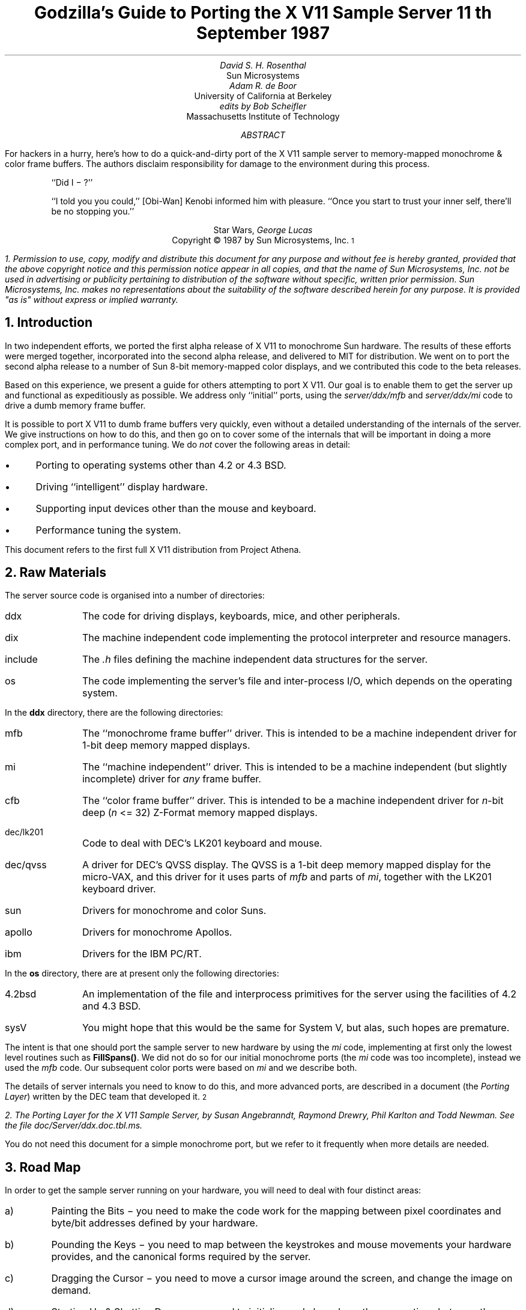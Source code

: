 .de Ip
.IP \(bu 3
..
.\"	These macros should select a typewriter font if you have one.
.de LS
.KS
.DS
.ft L
..
.de LE
.ft P
.DE
.KE
..
.TL
Godzilla's Guide to Porting the X V11 Sample Server
.sp
11\s-2\uth\d\s0 September 1987
.AU
David S. H. Rosenthal
.AI
Sun Microsystems
.AU
Adam R. de Boor
.AI
University of California at Berkeley
.AU
edits by Bob Scheifler
.AI
Massachusetts Institute of Technology
.AB
.LP
For hackers in a hurry,  here's how to do a quick-and-dirty port of the
X V11 sample server to memory-mapped monochrome & color frame buffers.
The authors disclaim responsibility for damage to the environment during
this process.
.AE
.QP
``Did I \- ?''
.QP
``I told you you could,''  [Obi-Wan] Kenobi informed him with pleasure.
``Once you start to trust your inner self,  there'll be no stopping you.''
.DS C
Star Wars,  \fIGeorge Lucas\fP
.DE
.sp 2
.DS C
Copyright \(co 1987 by Sun Microsystems, Inc.\s-2\u1\d\s0
.DE
.FS
1.  Permission to use,  copy,  modify and distribute
this document for any purpose and without fee is hereby
granted,  provided that the above copyright notice and this permission
notice appear in all copies,  and that the name of Sun Microsystems,  Inc. not be
used in advertising or publicity pertaining to distribution of the software
without specific,  written prior permission.  Sun Microsystems,  Inc. makes no
representations about the suitability of the software described herein for
any purpose.  It is provided "as is" without express or implied warranty.
.FE
.sp 2
.NH
Introduction
.LP
In two independent efforts,  we ported the first alpha release of X V11
to monochrome Sun hardware.  The results of these efforts were merged together,
incorporated into the second alpha release,  and delivered to MIT for
distribution.
We went on to port the second alpha release to a number of Sun 8-bit
memory-mapped color displays,  and we contributed this code to the beta
releases.
.LP
Based on this experience,  we present a guide for others attempting to port
X V11.
Our goal is to enable them to get the server up and functional
as expeditiously as possible.
We address only ``initial'' ports,
using the \fIserver/ddx/mfb\fP and \fIserver/ddx/mi\fP code to drive a
dumb memory frame buffer.
.LP
It is possible to port X V11 to dumb frame buffers very quickly,
even without a detailed understanding of the internals of the server.  We
give instructions on how to do this,  and then go on to cover some of the
internals that will be important in doing a more complex port,  and in
performance tuning.
We do \fInot\fP cover the following areas in detail:
.Ip
Porting to operating systems other than 4.2 or 4.3 BSD.
.Ip
Driving ``intelligent'' display hardware.
.Ip
Supporting input devices other than the mouse and keyboard.
.Ip
Performance tuning the system.
.LP
This document refers to the first full X V11 distribution from Project Athena.
.NH
Raw Materials
.LP
The server source code is organised into a number of directories:
.IP ddx 8
The code for driving displays,  keyboards,  mice,  and other peripherals.
.IP dix 8
The machine independent code implementing the protocol interpreter and
resource managers.
.IP include 8
The \fI.h\fP files defining the machine independent data structures for the
server.
.IP os 8
The code implementing the server's file and inter-process I/O,  which
depends on the operating system.
.LP
In the \fBddx\fP directory,  there are the following directories:
.IP mfb 8
The ``monochrome frame buffer'' driver.  This is intended to be a machine independent
driver for 1-bit deep memory mapped displays.
.IP mi 8
The ``machine independent'' driver.  This is intended to be a machine
independent (but slightly incomplete) driver for \fIany\fP frame buffer.
.IP cfb 8
The ``color frame buffer'' driver.  This is intended to be a machine
independent driver for \fIn\fP-bit deep (\fIn\fP <= 32) Z-Format memory mapped displays.
.IP dec/lk201 8
Code to deal with DEC's LK201 keyboard and mouse.
.IP dec/qvss 8
A driver for DEC's QVSS display.  The QVSS is a 1-bit deep memory mapped
display for the micro-VAX,  and this driver for it uses parts of \fImfb\fP and parts of
\fImi\fP,  together with the LK201 keyboard driver.
.IP sun 8
Drivers for monochrome and color Suns.
.IP apollo 8
Drivers for monochrome Apollos.
.IP ibm 8
Drivers for the IBM PC/RT.
.LP
In the \fBos\fP directory,  there are at present only the following directories:
.IP 4.2bsd 8
An implementation of the file and interprocess primitives for the server
using the facilities of 4.2 and 4.3 BSD.
.IP sysV 8
You might hope that this would be the same for System V,  but alas,  such
hopes are premature.
.LP
The intent is that one should port the sample server to new hardware by
using the \fImi\fP code,  implementing at first only the lowest level routines
such as \fBFillSpans(\|)\fP.
We did not do so for our initial monochrome ports  (the \fImi\fP code was too
incomplete),  instead we used the \fImfb\fP code.  Our subsequent color
ports were based on \fImi\fP and we describe both.
.LP
The details of server internals you need to know to do this,  and more
advanced ports,  are described in a document (the \fIPorting
Layer\fP) written by the DEC team that developed it.\s-2\u2\d\s0
.FS
2.  \fIThe Porting Layer for the X V11 Sample Server\fP,  by Susan Angebranndt,
Raymond Drewry,  Phil Karlton and Todd Newman.  See the file
\fIdoc/Server/ddx.doc.tbl.ms\fP.
.FE
You do not need this document for a simple monochrome port,  but we refer to
it frequently when more details are needed.
.NH
Road Map
.LP
In order to get the sample server running on your hardware,  you will need
to deal with four distinct areas:
.IP a)
Painting the Bits \- you need to make the code work for the mapping
between pixel coordinates and byte/bit addresses defined by your hardware.
.IP b)
Pounding the Keys \- you need to map between the keystrokes and mouse
movements your hardware provides,  and the canonical forms required by the
server.
.IP c)
Dragging the Cursor \- you need to move a cursor image around the screen,
and change the image on demand.
.IP d)
Starting Up & Shutting Down \- you need to initialize and close down the
connections between the server and your hardware.
.NH
Doing the Port (Monochrome)
.LP
Lets suppose you want to port X V11 to the Generic Workstation Company's
(GWC) hardware.  You can do most of the work in one fell swoop:\s-2\u3\d\s0
.FS
3  This script is derived from the one used to create \fIcfb\fP from \fImfb\fP.
.FE
.LS
#!/bin/sh
cd server/ddx/sun
mkdir ../gwc
sed -e 's/sun/gwc/g' Makefile >../gwc/Makefile
for A in *.[hc]
do
	sed -e 's/sun/gwc/g' $A >../gwc/gwc`expr $A : 'sun\e(.*\e)'`
done
cd ../gwc
rm gwcCG2M.c
.LE
.LP
You now have a directory in the right place with a first approximation to the
source files in it.
It will avoid confusion if you remove all code in this directory between
.LS
#ifdef	SUN_WINDOWS
#endif	SUN_WINDOWS
.LE 
This deals with running X V11 ``on top of'' the SunWindows window system,
and is of no interest here.
.LP
The next steps tackle the four major areas in which
GWC's workstations are different from Sun's.
.NH 2
Painting the Bits
.LP
Assuming that you have a monchrome GWC,  which has a simple memory bitmap,
all you have to do to ensure that the pixels are painted correctly is to
deal with the potential differences between simple monochrome memory bitmaps:
.Ip
Byte order.  The \fImfb\fP code can handle either byte order.  If you have a
68000 GWC,  the file \fIserver/include/servermd.h\fP should contain:
.LS
#define IMAGE_BYTE_ORDER	MSBFirst
.LE
If you have a 80386 GWC,  \fIserver/include/servermd.h\fP should contain:
.LS
#define IMAGE_BYTE_ORDER	LSBFirst
.LE
.Ip
Pixel order.  The \fImfb\fP code can handle either the 68000 style,  where
the most significant bit is to the left on the scan line,  or the 80386 style,
where the least significant bit is to the left on the scan line.  For the
68000 GWC,  the file \fIserver/include/servermd.h\fP should contain:
.LS
#define BITMAP_BIT_ORDER	MSBFirst
.LE
.IP
And the file \fIfonts/compiler/fc.h\fP should contain:
.LS
#define	DEFAULTBITORDER	MSBFirst
.LE
For the 80386 GWC,  the file \fIserver/include/servermd.h\fP should contain:
.LS
#define BITMAP_BIT_ORDER	LSBFirst
.LE
.IP
And the file \fIfonts/compiler/fc.h\fP should contain:
.LS
#define	DEFAULTBITORDER	LSBFirst
.LE
.Ip
Pixel meaning.
Earlier GWCs have displays where a 1 bit means black,  and later ones have displays
where a 1 means white.  Check the manual,  and set the appropriate values in
the file \fIserver/ddx/gwc/gwcBW2.c\fP.  For the earlier displays,  set:
.LS
pScreen->whitePixel = 0;
pScreen->blackPixel = 1;
.LE
and invert the order of the two calls to \fBAllocColor(\|)\fP in
\fBgwcBW2CreateColormap(\|)\fP.
.Ip
Alignment restrictions.  The CPUs that GWC uses vary in the alignment
restrictions they place on accesses.  For example,  some can do 4-byte
accesses at every byte address,  and some only at 4-byte boundaries.  In
general,  the \fImfb\fP code takes the conservative viewpoint that the
framebuffer and memory bitmaps are accessed only 4 bytes wide at 4-byte
boundaries.
.IP
However,  this isn't true of the font code.  For Sun hardware,  we
decided to extend the same restriction to the font code,  and changed the
padding rules used for the fonts to avoid those cases in which the \fImfb\fP
code would use addresses that weren't 4-byte aligned.
We will cover the padding rules in some detail later;  for the moment all
you need to do is to include in the file \fIfonts/compiler/fc.h:
.LS
#define	DEFAULTGLPAD	4
.LE
.LP
The \fImfb\fP and \fImi\fP code is now set up for your GWC.  The next steps
are more work.
.NH 2
Pounding the Keys
.LP
More frequently than you would believe possible,  the DIX layer will call
the function \fBProcessInputEvents(\|)\fP.
This function lives in \fIgwcIo.c\fP,  and you will be able to use it
almost unchanged.  It has to:
.Ip
Obtain the device-specific events from the keyboard and the mouse,  by
calling through their private descriptor structures to a device-specific
\fBGetEvents\fP routine.
.Ip
In time-stamp order,  hand each event to the appropriate \fBProcessEvents\fP routine,
again calling through the private descriptor structure for each device.
.Ip
Maintain the time of the last event.
.Ip
Restore the screen if it is currently saved.
.LP
Only the first of these requires modifications to the code you now have,
and these take place in the files \fIgwcKbd.c\fP and \fIgwcMouse.c\fP
.LP
Each device has a \fBGetEvents\fP routine;  it needs to return an array
containing the device-specific events that are immediately available.  The
precise structure of the events is not important,  but they need to be
time-stamped by the kernel.  The declarations in \fIgwcIo.c\fP,
\fIgwcKbd.c\fP and \fIgwcMouse.c\fP of things as pointers to
\fBFirm_events\fP should be changed to \fBgwc_events\fP,  the name of the
structures the GWC kernel returns.
.LP
To obtain the events,  you can either do a non-blocking \fBread(\|)\fP or use
a shared-memory circular queue of events, if your kernel
supports it.  The \fIserver/ddx/sun\fP
code supports only non-blocking reads,  since current
Sun kernels do not have a shared-memory event queue.  You are strongly urged
to add support for a shared-memory event queue to the GWC kernel,  since doing
the non-blocking \fBread(\|)\fPs is a serious performance problem.
.LP
For the present,  we assume that the GWC kernel has separate
\fI/dev/mouse\fP and \fI/dev/kbd\fP files,  which:
.Ip
Support the \fBfcntl(FNDELAY)\fP call.
.Ip
Provide a stream of \fBgwc_event\fP structures containing position, keycode,
and timestamp information.
.LP
In \fIgwcMouse.c\fP,  you will need to change only the names of the fields
in the device-specific event structures,  from those of the \fIFirm_event\fP
to those of the \fIgwc_event\fP,  and the values of the ID codes (such as
MS_LEFT) used for the button and motion events.  If you have one of the GWC
mice that reports absolute positions rather than X and Y deltas,  you will
need to add another case to the following statement.
.LS
switch (fe->id) {
    case MS_LEFT:
    case MS_MIDDLE:
    case MS_RIGHT:
    case LOC_X_DELTA:
    case LOC_Y_DELTA:
    default:
}
.LE
Beware of the Sun convention that motion up gives a positive Y
delta.
.LP
In \fIgwcKbd.c\fP,  you will need to make similar changes to the names of
the event fields.  Then,
replace the various \fBioctl(KIOC<foo>)\fP calls with their GWC equivalents
Their meanings are:
.TS
center, box;
c c
l l.
Name	Operation
_
KIOCTYPE	T{
Get int indicating keyboard type
T}
KIOCGTRANS	T{
Get/set keycode translation.  We want ASCII events.
T}
KIOCSDIRECT	T{
Switch keystrokes between \fI/dev/kbd\fP and \fI/dev/console\fP.  We want
\fI/dev/kbd\fP.
T}
.TE
.LP
Now,  you have to establish a mapping between the codes your keyboard
sends and the names X V11 uses for keys (the so-called \fIkeysyms\fP).
Read the files \fIserver/ddx/gwc/gwcKeyMap.c\fP and \fIX11/keysym.h\fP.
Look at your keyboard manual,  and find the lowest keycode it sends (\fIkcmin\fP)
and the highest keycode it sends (\fIkcmax\fP).
Look at the keyboard itself,  and find the key with the largest number of
symbols on it,  counting strings like ``Return'' or ``F9'' as one
symbol.
The number of symbols on this key is the \fIwidth\fP of the keyboard.
Now,  for each of your keyboard types,  you will need two things in
\fIgwcKeyMap.c\fP:
.Ip
A \fIkeymap\fP,  which is an array with (\fIkcmax\fP-\fIkcmin\fP+1)
rows and \fIwidth\fP
columns.
Each row in the array should contain the keysyms corresponding to the
symbols on the keycap,  with the first column containing the symbol
generated when the key is un-shifted,  the second the symbol generated when
the key is shifted,  and the other columns the other symbols in no
special order.
So,  for example,  a key with the symbols ``1'' and ``!'' on it would
have the keysyms \fIXK_1\fP and \fIXK_exclam\fP in the table.
.Ip
A \fImodifier map\fP,  which is an array with one entry per keycode.
Each entry should contain the modifier bits that are set when that key
is down.  So,  for example,  a ``Shift'' key would have an entry
\fIShiftMask\fP.
.NH 2
Dragging the (Software) Cursor
.LP
Suns use a software cursor,  as there is no cursor hardware.
The problem with
is that it must be removed from the display before painting operations that
might affect the pixels it is using.  And,  of course,  put back again at
some time later.
.LP
This code is complex,  and we go into the details later,  but for the moment
you can use it without modification.  It will work on any display,  but it
is a little
slow,  and you will want to use the hardware cursor on GWCs that have it.
The changes needed to do so are fairly extensive,  so we
cover them later also.
.NH 2
Starting Up & Shutting Down
.LP
When the server is started,  it initializes its output and input devices by
calling their initialization procedures.
This is where things get really device-specific,  and the code for the GWC
will differ significantly from the Sun code.  The overall structure will be
preserved,  however.
.LP
It is important to observe that,  once the last client has closed its
connection and everything has been shut down,
the server will re-initialize everything by repeating the process.
Although there is a close-down procedure,  it is generally better to avoid
closing the device,  instead simply reset it to its initial state.
So if,  for
example,  initializing a display or a mouse involves opening a file,  the
descriptor should be remembered in a static structure and not re-opened if
it is already open.\s-2\u4\d\s0
.FS
4.  See section 2.4.3 of the \fIPorting Layer\fP.
.FE
.NH 3
Output
.LP
Output devices are initialized in a two-step process:
.Ip
The server calls \fBInitOutput(\|)\fP,  a routine in \fIgwcInit.c\fP which you
can re-use untouched.  It calls each potentially available display's probe
routine,  finding the probe routine and the probable file name for it in the
\fBgwcFbData[\|]\fP array.  Remove the references to \fBgwcCG*\fP from this
array,  and the corresponding external declarations.
.IP
The dumb monochrome device,  whose driver is in \fIgwcBW2.c\fP,  has a probe
routine called \fBgwcBW2Probe(\|)\fP.  This has to attempt to initialize the
monochrome display and,  if it succeeds,  fill out the \fBfbFd\fP
structure describing it.  In the Sun case,  most of the work is done in a
routine \fBsunOpenFrameBuffer(\|)\fP in \fIsunInit.c\fP,  because it is common
among all Sun framebuffers.  This routine scans the command-line arguments,
the environment,  and the \fI/dev\fP directory to find a frame-buffer of
the required type,  opens it,  and returns the file descriptor.
.IP
The probe routine then has to map this descriptor into the server's address
space,  and install a pointer to the pixels in the \fBfbFd\fP structure.
Note that the Sun code has to deal with two different sizes of monchrome
framebuffers.  The \fBfbFd\fP structure is the static structure we mentioned
earlier,
needed to
preserve internal driver information across server re-initializations.
Finally,  it calls \fBAddScreen(\|)\fP,  giving it the address of the
BW2 initialization routine.
.Ip
\fBAddScreen(\|)\fP fills out the screen information,  and calls
the initialization routine.  First,
\fBmfbScreenInit(\|)\fP is called to initialize the \fImfb\fP part of the code.
This fills in the \fBScreen\fP's operations vector with the routines the
\fImfb\fP code supports.  The remaining entries are filled out by the
initialization routine itself.  This code can be reused unchanged.
.LP
When the server is shutting down prior to re-initialization,  it will call
the \fBCloseScreen\fP function in the \fBScreen\fP structure.
You can also use this routine unchanged.
.LP
One other area which needs attention is the \fBgwcBW2SaveScreen(\|)\fP routine.  This
needs to enable and disable the video for the GWC framebuffer.
.NH 3
Input
.LP
A similar two-step process is used to initialize the input devices.  First,
the server calls \fBInitInput(\|)\fP, in \fIgwcInit.c\fP.  It registers the
keyboard and mouse devices by calling \fBAddInputDevice(\|)\fP,  among the
arguments to which are the appropriate initialization/closedown routines
\fBgwcMouseProc\fP and \fBgwcKbdProc\fP.
.LP
Then,  the server calls each of the device initialization/closedown routines
twice,  once with command \fBDEVICE_INIT\fP and once with command \fBDEVICE_ON\fP.
These must:
.Ip
Open the necessary devices.
.Ip
Set up the appropriate keymaps.
.LP
When the server is shutting down prior to re-initialization,  it will call
the device's initialization/closedown routine with command \fBDEVICE_OFF\fP.
.LP
Except for the details of how the devices are opened and coerced to supply
ASCII events,  and the changes made earlier to the \fBioctl(\|)\fPs,  the rest
of this code can be used unchanged.
.NH 2
Tidying Up
.LP
You have now made all the major changes needed.  All that remains is to make
suitable changes to the makefiles:
.Ip
In \fIserver/Imakefile\fP,  make the following changes:
.KF
.LS
     ALLDDXDIRS = \fIwhatever is already there\fP ddx/gwc
	    GWC = ddx/gwc/libgwc.a
    ALLPOSSIBLE = \fIwhatever is already there\fP Xgwc

#ifndef	XgwcServer
#define	XgwcServer /* as nothing */
#endif
            ALL = \fIwhatever is already there\fP XgwcServer

#
# GWC server
#
GWCDIRS = dix ddx/snf ddx/mi ddx/mfb ddx/cfb ddx/gwc os/4.2bsd
GWCOBJS = ddx/gwc/gwcInit.o
GWCLIBS = $(GWC) $(CFB) $(DIX) $(SNF) $(UNIX) $(MFB) $(MI) $(EXTENSIONS)
GWCSYSLIBS = $(SYSLIBS)
XgwcDIRS = $(GWCDIRS)

ServerTarget(Xgwc,$(EXTDIR) $(GWCDIRS),$(GWCOBJS),$(GWCLIBS),$(GWCSYSLIBS))
.LE
.DS C
.I
Figure 1: Top-level Imakefile Changes
.R
.DE
.KE
.Ip
Now go ahead,  make everything,  and enjoy!
.LP
There are probably some details we've omitted \- we no longer have our GWCs
so we're writing this from memory.  If you find either the details or the
hardware,  please let us know.
.NH
Doing the Port (Color)
.LP
After the \fImfb\fP-based monochrome drivers were shipped to MIT,  we went
on to develop drivers for Sun's color hardware.
Our initial attempt was based on the
\fImi\fP code.  Our goals were:
.Ip
To get the server functional on color hardware as expeditiously as possible.
.Ip
To test the color code in \fIserver/dix\fP,  and as much as possible of the
code in \fIserver/ddx/mi/fP.
.Ip
To test the recommended porting strategy,  using \fImi\fP and implementing
only \fBGetSpans(\|)\fP,  \fBSetSpans(\|)\fP and \fBFillSpans(\|)\fP.
.Ip
To provide a highly portable implementation of the DDX layer for color hardware
to enable others to get the server running as effortlessly as possible.
.LP
Performance was explicitly not a goal.
Just as \fImfb\fP assumes that the display it is driving has a 1-bit deep memory
framebuffer accessed 32 bits wide at 32-bit boundaries,  \fIcfb\fP assumes a
\fIn\fP-bit deep (\fIn\fP\ <=\ 32) memory framebuffer accessed 32 bits wide
at 32-bit boundaries.  While these restrictions are fairly onerous,  they
make the code highly portable in both cases.  In the monochrome case, 
the DEC team managed to provide relatively good performance.  In the color
case,  there is \fIn\fP times more work to do,  and we have not attempted
the optimizations that \fImfb\fP uses.
.NH 2
Porting cfb
.LP
By default,  \fIcfb\fP is set up to drive a framebuffer that is 8 bits deep
with the pixel order defined by \fBBITMAP_BIT_ORDER\fP.  If your framebuffer
is different,  you will need to change some parameters in
\fIserver/ddx/cfb/cfbmskbits.h\fP:
.TS
center, box;
c s s s
c c c c
l n n l.
Parameters in cfb
_
Parameter	mfb	cfb	Comment
_
PPW	32	4	pixels per word
PLST	31	3	last pixel in a word (should be PPW-1)
PIM	0x1f	0x03	pixel index mask (index within a word)
PWSH	5	2	pixel-to-word shift
PSZ	1	8	pixel size (bits)
PMSK	0x01	0xFF	single-pixel mask
.TE
.LP
Read the comments in \fIcfbmskbits.[hc]\fP carefully before changing these
parameters.  You will also need to change the mask values in
\fIserver/ddx/cfb/cfbmskbits.c\fP.
.LP
Changing these parameters and masks is all you should need,  but we cannot
be sure.
The code has been used on several types of color hardware,  but in each case
there are four pixels to the word (and,  therefore,  the masks don't need
changing).
.NH 2
Using cfb
.LP
The code in \fIserver/ddx/sun/sunCG4C.c\fP illustrates how to use \fIcfb\fP
to drive an 8-bit deep memory frambuffer.  You call \fBcfbscrinit(\|)\fP
to fill out the screen operation vector,  and \fBcfbCreateGC(\|)\fP to
create a GC.  In both cases,  reading the code will show that most of
the procedures to be used are from \fImi\fP.
.LP
Unlike \fImfb\fP,  which effectively supports only a StaticGray visual,
the \fIcfb\fP code can support both a StaticColor and a PseudoColor
visual.  If your hardware has writeable color maps,  you will want to support
the PseudoColor visual.  Otherwise,  (or for testing purposes)  you can
define \fBSTATIC_COLOR\fP and support a StaticColor visual.
.NH
Details
.LP
This section is not intended to be a complete survey of the details of the
server.  We wouldn't claim enough knowledge to write that (yet).   It is
rather a collection of comments on the areas we have had to deal with in
detail,  in the hope that we can save others from wasting their time on
problems that are either already solved or insoluble.
.NH 2
Software & Hardware Cursors
.LP
The details of the DIX interface to the cursor support are described in
section 2.5 of the \fIPorting Layer\fP.
.NH 3
Software Cursors
.LP
The problem with displays that lack cursor hardware is that the
cursor actually affects the pixels in the bitmap,  and that these pixels are
also being affected by painting operations requested by clients.  An
interlock is required between these two;  the cursor must be removed before
any painting operation that affects the pixels affected by the cursor.  And,
of course,  the cursor is more useful if it is made visible again afterwards
.LP
We have developed a number of software cursor techniques requiring
no modification to the DIX layer,  or to non-machine-specific parts of
DDX,  such as \fImfb\fP or \fIcfb\fP.  We describe them in the order we
thought of them.
.NH 4
Technique 1:  GC Clip Lists
.LP
The fundamental observation behind this technique
is that a graphics context affects only those pixels included in its
clip.  Thus,  we need only check the cursor against the GC used for each
painting operation.
.LP
After a GC is changed,  and before it is used for a painting operation,  the
GC is ``validated'' by calling \fBValidateGC(\|)\fP.  Parts of the X server
can express interest in changes to the GC,  by adding \fBGCInterestRec\fP
structures to the GC's interest list.  These structures contain pointers to
routines that should be invoked when \fBValidateGC(\|)\fP discovers certain
fields of the GC have been changed.
.LP
Graphics contexts are created by a DIX routine \fBCreateGC(\|)\fP,  which
calls the appropriate screen's \fBCreateGC\fP routine.  We arrange
for a Sun-specific \fBCreateGC\fP.  It calls the \fImfb\fP
\fBCreateGC\fP routine,  and then expresses interest in \fIall\fP changes to
the GC,  registering a routine that compares the area of the cursor with
the clip list in the GC,  and removes the cursor if they overlap.\s-2\u5\d\s0
.FS
5.  see section 2.3 of the
\fIPorting Layer\fP.
.FE
Thus,  whenever a GC is validated,  the cursor will be removed if would interfere
with a painting operation using that GC.
.LP
The cursor is
replaced at the end of \fBProcessInputEvents(\|)\fP,  which is called at
various times and in particular before the server calls \fBselect(\|)\fP and
potentially goes to sleep.\s-2\u6\d\s0
.FS
6.  See the files \fIserver/ddx/sun/sunIo.c\fP and section 2.4 of the \fIPorting
Layer\fP
.FE
The decision as to when to put the cursor back is tricky;  the sooner it is
done the less the cursor flickers but the more likely it is that the effort
of doing so will be wasted.  This compromise seems about right for a first
cut,  and any other choice would require some hook in the OS layer.
.LP
Unfortunately,  this elegant solution is insufficient in a number of
respects.
.LP
There are a number of circumstances in which the server invokes painting
operations without a specific request from a client.  They are rather
side-effects of other requests,  such as painting the background and border
of newly exposed windows.  In these cases,  no GC is used,   and thus there
is no opportunity to check for collisions with the cursor.  The culprits are
easily identified:  they are the routines accessed via the \fBWindow\fP
structure rather than the GC:
.LS
typedef struct _Window {
	..................
	void (* PaintWindowBackground)();
	void (* PaintWindowBorder)();
	void (* CopyWindow)();
	void (* ClearToBackground)();
	..................
} WindowRec;
.LE
.LP
To create a \fBWindow\fP structure the DIX layer calls through the
corresponding \fBScreen\fP's \fBCreateWindow\fP entry.  This sets up the
routine pointers,  implementing these operations by calling \fImi\fP and
\fImfb\fP routines.
We need to replace these entries in each \fBWindow\fP structure
with pointers to our own versions that do the cursor check and then invoke
whatever routine would have been invoked if we weren't in the way.\s-2\u7\d\s0
.FS
7.  Devotees of Object-Oriented Programming will recognize what's going on
here.\|.\|.\|.
.FE
.LP
In \fIsunInit.c\fP, we have arranged for the \fBScreen\fP to point to
\fBsunCreateWindow(\|)\fP,  which sets the routine pointers for the window
operations to
\fBsunPaintWindowBackground(\|)\fP,
\fBsunPaintWindowBorder(\|)\fP,
and
\fBsunCopyWindow(\|)\fP.\s-2\u8\d\s0
.FS
8.  See the file \fIserver/ddx/sun/sunCursor.c\fP
.FE
We only need to deal with these three,  because the \fImi\fP code
implements \fBClearTobackground\fP by calling through the \fBWindow\fP
structure to the \fBPaintWindowBackground\fP function.
.LP
Alas,  this isn't enough.  As the client changes such attributes of the
window as its background and border colors,  the \fImfb\fP code\s-2\u9\d\s0
.FS
9.  See the file \fIserver/ddx/mfb/mfbwindow.c\fP.
.FE
changes the implementation of these window operations.  This allows for easy
special cases,  such as all white,  to be detected and implemented using
specially optimized code.  It does this by overwriting the pointers in the
\fBWindow\fP structure,  so that although we initialized them to point to
the \fIsun\fP routines they won't stay that way.  We also have to intercept the
\fBChangeWindowAttributes\fP call through the \fBScreen\fP structure,  and
restore any of the pointers that it has overwritten.
.LP
Although we have arranged for the DIX layer to call the \fIsun\fP routines,  all we
want to do is check the cursor and then call whatever routine the \fImbf\fP
code decided was appropriate.  We need to associate with the window private
information describing these over-ridden routines.  In the \fBScreen\fP and
\fBGC\fP structures there is a \fBdevPrivate\fP field we can use to point to this
kind of information,  and the \fIsun\fP code does so.  The \fBWindow\fP structure has
one too,  but we can't use it because the \fImfb\fP code got there first.\s-2\u10\d\s0
.FS
10.  See \fBCreateWindow(\|)\fP in \fIserver/ddx/sun/mfbwindow.c\fP.
.FE
.LP
We solve this problem instead by using the resource management facilities.\s-2\u11\d\s0
.FS
11.  See the file \fIserver/ddx/sun/sunCursor.c\fP.
.FE
In \fBsunInitCursor(\|)\fP we define a new resource class, \fBwPrivClass\fP.
Whenever a new window is created,  we \fBXalloc(\|)\fP a new structure to hold
the information and use \fBAddResource(\|)\fP to associate it with the
window's ID in the new class.  Then,  when the operations are invoked,  the
address of the structure holding the functions that were overridden can be
looked up using the window's ID and the new resource class.
.LP
Since there will be continual conflict over the \fBdevPrivate\fP fields in
the structures,  this technique will be generally useful.
.LP
There is one remaining problem for the software cursor code.
\fBValidateGC(\|)\fP is an expensive operation,  and it has to be done before
each painting operation.  But the GC changes relatively infrequently (that is the
reason for its existence),  and most of these calls are no-ops.
So a short-cut has been devised to avoid this overhead.  In
\fIserver/dix/dispatch.c\fP the macros
.LS
VALIDATE(pGC, pDraw, rt)
VALIDATE_DRAWABLE_AND_GC(drawID, pDraw, pGC, client)
.LE
use serial numbers that are incremented when the GC and the Drawable are
changed.  The client remembers the serial numbers of the last validated GC
and Drawable,  and only calls \fBValidateGC(\|)\fP if they differ from those
in the GC and Drawable it is using this time.
.LP
What this means for the software cursor code is that there are now many
painting operations not preceded by a call to \fBValidateGC(\|)\fP.  So, every
time we put the cursor in to the bitmap,  we have to defeat this mechanism
and ensure that \fBValidateGC(\|)\fP will be called at least once for each
active GC.  \fBBumpGCSerialNumbers(\|)\fP
runs through the clients resetting the serial numbers on the GCs they are
using.
.LP
This technique was in the code we shipped for the X V11 alpha release.
But it wasn't very satisfactory,  so we investigated some improvements, 
for example,  being
more intelligent about bumping the serial numbers,  perhaps only
bumping those which actually overlap the cursor.
.NH 4
Technique 2: Shadow GCs
.LP
The technique that is in the MIT release is fundamentally different.
It overrides \fIall\fP the painting functions with alternatives that do the
cursor check first,  and then invoke the original function.
It does so by overriding \fBCreateGC(\|)\fP with a routine that creates
a GC whose operations vector points to the cursor check routines,
and then invokes the overridden \fBCreateGC(\|)\fP to create \fIanother\fP
GC (called the ``shadow'').  DIX routines see the real GC;  paint requests
are made through it,  the cursor is checked,  and the same paint request
is then made on the shadow GC.
.LP
The advantages of this techiquere:
.Ip
The underlying code,  perhaps \fImfb\fP,
is invoked in the same environment as it would have been has the software
cursor problem never existed.  Thus,  the software cursor implementation is
totally independent of the details of the DDX layer;  it can be regarded
as an optional part of DIX.
.Ip
The cursor check can be against the actual
size of the painting request,  rather than against the GC clip,  so the
cursor is less likely to have to be removed.
.LP
The costs of this technique are:
.Ip
The size of the GC is effectively doubled,  since for each real GC there
is a shadow.
.Ip
Each GC operation costs an extra call and return,  and some overhead for
the actual cursor check.
.NH 3
Hardware Cursors
.LP
To switch to using a hardware cursor,  you will need to study the QVSS code,\s-2\u12\d\s0
.FS
12.  See the files
\fIserver/ddx/sun/sunCursor.c\fP
and
\fIserver/ddx/dec/qvss/qvss_io.c\fP,
and section 2.5 of the \fIPorting Layer\fP.
.FE
and to remove the following code from the \fIserver/ddx/sun\fP files:
.Ip
\fIsunCursor.c\fP:  \fBsunPutCursor(\|)\fP,
the overrides for the window functions,
\fBsunCreateWindow(\|)\fP,
\fBsunChangeWindowAttributes(\|)\fP.
.Ip
The whole of \fIsunGC.c\fP.
.Ip
\fIsunInit.c\fP:  the code that changes the screen functions in
\fBsunScreenInit(\|)\fP,  and the code that creates a GC for use with the
cursor.
.Ip
\fIsunIo.c\fP:  the code in \fBProcessInputEvents(\|)\fP that restores the
cursor.
.NH 2
Fonts & Padding
.LP
The \fIPorting Layer\fP describes the layout of the glyph information in
memory as follows:\s-2\u13\d\s0
.FS
13.  See section 5.3.
.FE
.QP
``Each scanline of each glyph is padded  to  a  byte  boundary
with  zero  bits.  Bit and byte order is whatever is natural
for the server.  (Note: the current BDF to SNF font compiler
handles  either  bit  order  within a byte as a compile time
option. It does not deal with byte order.) The glyph  for  a
character whose XCHARINFO is ci begins at cg[ci.byteOffset].
Glyphs may begin at arbitrary offsets within the array.''
.LP
The section on ``Alignment'' describes the problem:\s-2\u14\d\s0
.FS
14.  See section 4.5.2.
.FE
.QP
``The mfb text code might access mis-aligned longwords;  this is not a problem
on VAXes,  680x0 (x != 0),  or Intel architectures,  but might be on some as
yet unknown processors,  and is definitely bad on a 68000.  An easy fix is
to have the font compiler generate longword padded glyphs instead of
byte-padded ones.''
.LP
We followed this advice,  and the results are incorporated in the Sun
code in the release.
The trade-offs to consider when deciding what to do are:
.Ip
Many processors cannot access mis-aligned longwords.\s-2\u15\d\s0  In these
cases,  there is no real choice.
.FS
15.  Try it on a 68010 sometime,  or on a PC/RT,  or on a SPARC,  or ....
.FE
.Ip
Even processors which can access longwords at byte boundaries do so more
slowly than aligned accesses,  and these accesses are made in a
performance-critical area (painting characters).
Check your hardware manual,  or write a small benchmark.
.Ip
On the other hand,  padding the glyphs to longwords wastes a significant
amount of space.
.NH 2
Shared Event Queue
.LP
By default,  the DIX layer calls \fBProcessInputEvents(\|)\fP before it it
waits for something to happen,  and also before performing each client
request.
When using non-blocking \fBread(\|)\fP calls this is a substantial overhead,
and a facility for reducing this has been provided.  \fBSetInputCheck(\|)\fP
can be called with the addresses of two locations,  and
\fBProcessInputEvents(\|)\fP will only be called when they differ.  There are
two ways of using this:
.Ip
If your mouse and keyboard drivers support \fBSIGIO\fP,  enable this mode
when you open them,  and register a handler that increments a location.
Give \fBSetInputCheck(\|)\fP the address of this and a zero location,  and add
code to re-zero the location to \fBProcessInputEvents(\|)\fP.
The Sun code does this.
.Ip
If you have a kernel event queue that can be mapped into a user process,
give \fBSetInputCheck(\|)\fP the addresses of the head and tail pointers.\s-2\u17\d\s0
.FS
17.  See the file \fIserver/ddx/dec/qvss/qvss_io.c\fP.
.FE
This is the best alternative,  because it eliminates
the \fBread(\|)\fP system calls as well.
.LP
In both cases,  there is an interaction with the software cursor code.  When
the cursor is out of the bitmap,  this mechanism must be disabled.  We need
to ensure that \fBProcessInputEvents(\|)\fP will be called at some time soon
after the cursor is removed in order to put it back.
.Ip
If you are using \fBSIGIO\fP,  you can simply call the SIGIO handler from
the cursor removal code.
.Ip
If you are using a shared event queue,  you have to call
\fBSetEventCheck(\|)\fP in the cursor removal code,  giving it the addresses
of two locations that are always different,  and again in the code that
paints the cursor,  giving it the head and tail pointers.
.NH 2
Multiple Screens
.LP
The \fIsun\fP code supports multiple screens (``Zaphod'' mode).\s-2\u18\d\s0
.FS
18.  See \fIThe Hitch-Hiker's Guide to the Galaxy\fP by Douglas Adams.
.FE
There are two possible versions of Zaphod mode:
.Ip
``Passive'',  in which the cursor stays on one screen until some client
actively warps it to another screen.
.IP
``Active'',  in which the server warps the cursor between screens itself.
.LP
The \fIwm\fP window manager implements passize Zaphod mode,  clicking on the
background warps the pointer to the next screen in sequence.
.LP
The \fIsun\fP code implements active Zaphod mode.a  In \fBsunMouseProcessEvent()\fP,
when the pointer gets to the right (left) edge of the current screen,
it is warped to the next (previous) screen in sequence.  This is done by
removing the cursor from the current screen,  calling the current screen's
EnterLeave() procedure with a LEAVE parameter,  changing the Screen
pointer in the cursor structure,  calling the new screen's EnterLeave()
procedure with an ENTER paramter,  and then calling DIX's
NewCurrentScreen.
.if 0 \{
	how do you deal with deciding what pixmap formats are supported,
and which ones not, in the following three cases:

	1 head, chosen from among several

	1 < n < m heads chosen from m

	n heads chosen from n

do you do table lookup here too?  this sounds like it could be
strange, especially if you have two screens with different bit or byte
order.  right now, i do it in init, by looking at some gloabls set by
each screen, which seems quite wrong.
	--raymond
There does not seem to be a problem here.

The protocol defines that there is a single format per server per
depth.  (I thought this was strange,  too,  but I got flamed at by RWS
for mentioning it,  so I guess that really is what the protocol says)

We simply use a static table that defines this format for all
depths it is possible to configure the server to support.  This table
is used irrespective of whether a screen supporting that depth was
found during auto-configuration.  Thus,  if you start the server on a
monochrome Sun,  the screenInfo struct contains:

	numPixmapFormats = 2
	formats[] = {
		1, 1, BITMAP_SCANLINE_PAD,
		8, 8, BITMAP_SCANLINE_PAD,
		}

Since the formats array is always searched with a particular depth
(derived from elsewhere and presumably valid) in mind,  these extra
entries do no harm.
\}
.if 0 \{
GCperDepth[] - entry 0 is always for depth 1.
\}
.NH
Conclusions
.LP
During the alpha & beta testing periods of X V11,  many interpid porters
attempted to adapt the sample server to their hardware.
It is to their credit,  and especially to the spirit of cooperation in
which the implementors received the enormous volume of comments and
suggestions that resulted,  that the X V11 sample server is now
remarkably easy to get running on new hardware.
A few bold strokes of the keyboard,  and the task is done.  Well,
almost,  but
not quite.  What remains is to tune the server to give of its best
on your particular hardware.  We leave this as an exercise for the reader.
.NH
Acknowledgements
.LP
Thanks to John Ousterhout and Andrew Cherenson for various suggestions
in the initial UCB port.
.LP
The Sun port of the alpha server was done by David Rosenthal,  Mike
Schwartz,  Stuart Marks, Robin Schaufler, and Alok Singhania.  It was made
much easier by the extent to which we could steal from the Sun X.10 server,
now the result of too many people's work to acknowledge individually.
However,  Paul Borman of Cray Research did particularly useful work on
keyboard support.
.LP
The \fIcfb\fP driver is the work of Stuart Marks (from a vague idea by
David Rosenthal),  with help
from Jack Palevitch (now at Apple) and Bob Leichner of H-P Labs.
.LP
The version of the Sun code in the MIT release is the work of 
Adam de Boor,
David Rosenthal,
Stuart Marks,
Robin Schaufler,
Frances Ho,
Mark Opperman
and Geoff Lee.
Integration of the Sun code into the MIT release would have been impossible
without
the generous help of the Statistics Center at MIT,  who allowed us to
monopolise their Suns at all hours of the day and night,  and Todd Brunhoff
of Tektronix.
.LP
Special thanks to the Generic Workstation Company for the loan of their
hardware.

